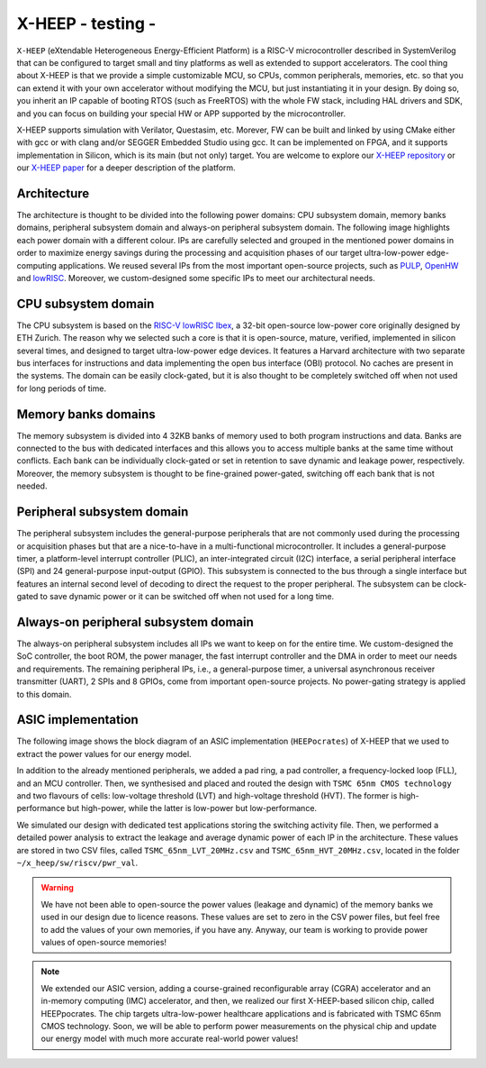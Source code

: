 X-HEEP - testing -
======

``X-HEEP`` (eXtendable Heterogeneous Energy-Efficient Platform) is a RISC-V microcontroller described in SystemVerilog that can be configured to target small and tiny platforms as well as extended to support accelerators.
The cool thing about X-HEEP is that we provide a simple customizable MCU, so CPUs, common peripherals, memories, etc. so that you can extend it with your own accelerator without modifying the MCU, but just instantiating it in your design.
By doing so, you inherit an IP capable of booting RTOS (such as FreeRTOS) with the whole FW stack, including HAL drivers and SDK, and you can focus on building your special HW or APP supported by the microcontroller.

X-HEEP supports simulation with Verilator, Questasim, etc. Morever, FW can be built and linked by using CMake either with gcc or with clang and/or SEGGER Embedded Studio using gcc. It can be implemented on FPGA, and it supports implementation in Silicon, which is its main (but not only) target.
You are welcome to explore our `X-HEEP repository <https://github.com/esl-epfl/x-heep>`_ or our `X-HEEP paper <https://infoscience.epfl.ch/record/302127>`_ for a deeper description of the platform.

Architecture
^^^^^^^^^^^^
The architecture is thought to be divided into the following power domains: CPU subsystem domain, memory banks domains, peripheral subsystem domain and always-on peripheral subsystem domain. The following image highlights each power domain with a different colour. IPs are carefully selected and grouped in the mentioned power domains in order to maximize energy savings during the processing and acquisition phases of our target ultra-low-power edge-computing applications. We reused several IPs from the most important open-source projects, such as `PULP <https://github.com/pulp-platform>`_, `OpenHW <https://github.com/openhwgroup>`_ and `lowRISC <https://github.com/lowRISC>`_. Moreover, we custom-designed some specific IPs to meet our architectural needs.

.. image:: images/x_heep.svg
   :width: 600

CPU subsystem domain
^^^^^^^^^^^^^^^^^^^^

The CPU subsystem is based on the `RISC-V lowRISC Ibex <https://github.com/lowRISC/ibex>`_, a 32-bit open-source low-power core originally designed by ETH Zurich. The reason why we selected such a core is that it is open-source, mature, verified, implemented in silicon several times, and designed to target ultra-low-power edge devices. It features a Harvard architecture with two separate bus interfaces for instructions and data implementing the open bus interface (OBI) protocol. No caches are present in the systems. The domain can be easily clock-gated, but it is also thought to be completely switched off when not used for long periods of time.

Memory banks domains
^^^^^^^^^^^^^^^^^^^^

The memory subsystem is divided into 4 32KB banks of memory used to both program instructions and data. Banks are connected to the bus with dedicated interfaces and this allows you to access multiple banks at the same time without conflicts. Each bank can be individually clock-gated or set in retention to save dynamic and leakage power, respectively. Moreover, the memory subsystem is thought to be fine-grained power-gated, switching off each bank that is not needed.

Peripheral subsystem domain
^^^^^^^^^^^^^^^^^^^^^^^^^^^

The peripheral subsystem includes the general-purpose peripherals that are not commonly used during the processing or acquisition phases but that are a nice-to-have in a multi-functional microcontroller. It includes a general-purpose timer, a platform-level interrupt controller (PLIC), an inter-integrated circuit (I2C) interface, a serial peripheral interface (SPI) and 24 general-purpose input-output (GPIO). This subsystem is connected to the bus through a single interface but features an internal second level of decoding to direct the request to the proper peripheral. The subsystem can be clock-gated to save dynamic power or it can be switched off when not used for a long time.

Always-on peripheral subsystem domain
^^^^^^^^^^^^^^^^^^^^^^^^^^^^^^^^^^^^^

The always-on peripheral subsystem includes all IPs we want to keep on for the entire time. We custom-designed the SoC controller, the boot ROM, the power manager, the fast interrupt controller and the DMA in order to meet our needs and requirements. The remaining peripheral IPs, i.e., a general-purpose timer, a universal asynchronous receiver transmitter (UART), 2 SPIs and 8 GPIOs, come from important open-source projects. No power-gating strategy is applied to this domain.


ASIC implementation
^^^^^^^^^^^^^^^^^^^

The following image shows the block diagram of an ASIC implementation (``HEEPocrates``) of X-HEEP that we used to extract the power values for our energy model.

.. image:: images/asic.svg
   :width: 600

In addition to the already mentioned peripherals, we added a pad ring, a pad controller, a frequency-locked loop (FLL), and an MCU controller. Then, we synthesised and placed and routed the design with ``TSMC 65nm CMOS technology`` and two flavours of cells: low-voltage threshold (LVT) and high-voltage threshold (HVT). The former is high-performance but high-power, while the latter is low-power but low-performance.

We simulated our design with dedicated test applications storing the switching activity file. Then, we performed a detailed power analysis to extract the leakage and average dynamic power of each IP in the architecture. These values are stored in two CSV files, called ``TSMC_65nm_LVT_20MHz.csv`` and ``TSMC_65nm_HVT_20MHz.csv``, located in the folder ``~/x_heep/sw/riscv/pwr_val``.

.. warning::

   We have not been able to open-source the power values (leakage and dynamic) of the memory banks we used in our design due to licence reasons. These values are set to zero in the CSV power files, but feel free to add the values of your own memories, if you have any. Anyway, our team is working to provide power values of open-source memories!

.. note::

   We extended our ASIC version, adding a course-grained reconfigurable array (CGRA) accelerator and an in-memory computing (IMC) accelerator, and then, we realized our first X-HEEP-based silicon chip, called HEEPpocrates. The chip targets ultra-low-power healthcare applications and is fabricated with TSMC 65nm CMOS technology. Soon, we will be able to perform power measurements on the physical chip and update our energy model with much more accurate real-world power values!

.. image:: images/tapeout.png
   :width: 600
